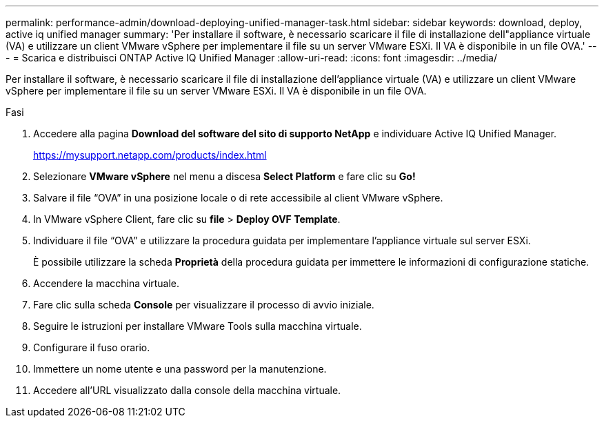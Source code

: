 ---
permalink: performance-admin/download-deploying-unified-manager-task.html 
sidebar: sidebar 
keywords: download, deploy, active iq unified manager 
summary: 'Per installare il software, è necessario scaricare il file di installazione dell"appliance virtuale (VA) e utilizzare un client VMware vSphere per implementare il file su un server VMware ESXi. Il VA è disponibile in un file OVA.' 
---
= Scarica e distribuisci ONTAP Active IQ Unified Manager
:allow-uri-read: 
:icons: font
:imagesdir: ../media/


[role="lead"]
Per installare il software, è necessario scaricare il file di installazione dell'appliance virtuale (VA) e utilizzare un client VMware vSphere per implementare il file su un server VMware ESXi. Il VA è disponibile in un file OVA.

.Fasi
. Accedere alla pagina *Download del software del sito di supporto NetApp* e individuare Active IQ Unified Manager.
+
https://mysupport.netapp.com/products/index.html[]

. Selezionare *VMware vSphere* nel menu a discesa *Select Platform* e fare clic su *Go!*
. Salvare il file "`OVA`" in una posizione locale o di rete accessibile al client VMware vSphere.
. In VMware vSphere Client, fare clic su *file* > *Deploy OVF Template*.
. Individuare il file "`OVA`" e utilizzare la procedura guidata per implementare l'appliance virtuale sul server ESXi.
+
È possibile utilizzare la scheda *Proprietà* della procedura guidata per immettere le informazioni di configurazione statiche.

. Accendere la macchina virtuale.
. Fare clic sulla scheda *Console* per visualizzare il processo di avvio iniziale.
. Seguire le istruzioni per installare VMware Tools sulla macchina virtuale.
. Configurare il fuso orario.
. Immettere un nome utente e una password per la manutenzione.
. Accedere all'URL visualizzato dalla console della macchina virtuale.

